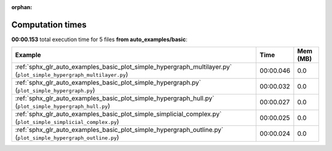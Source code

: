 
:orphan:

.. _sphx_glr_auto_examples_basic_sg_execution_times:


Computation times
=================
**00:00.153** total execution time for 5 files **from auto_examples/basic**:

.. container::

  .. raw:: html

    <style scoped>
    <link href="https://cdnjs.cloudflare.com/ajax/libs/twitter-bootstrap/5.3.0/css/bootstrap.min.css" rel="stylesheet" />
    <link href="https://cdn.datatables.net/1.13.6/css/dataTables.bootstrap5.min.css" rel="stylesheet" />
    </style>
    <script src="https://code.jquery.com/jquery-3.7.0.js"></script>
    <script src="https://cdn.datatables.net/1.13.6/js/jquery.dataTables.min.js"></script>
    <script src="https://cdn.datatables.net/1.13.6/js/dataTables.bootstrap5.min.js"></script>
    <script type="text/javascript" class="init">
    $(document).ready( function () {
        $('table.sg-datatable').DataTable({order: [[1, 'desc']]});
    } );
    </script>

  .. list-table::
   :header-rows: 1
   :class: table table-striped sg-datatable

   * - Example
     - Time
     - Mem (MB)
   * - :ref:`sphx_glr_auto_examples_basic_plot_simple_hypergraph_multilayer.py` (``plot_simple_hypergraph_multilayer.py``)
     - 00:00.046
     - 0.0
   * - :ref:`sphx_glr_auto_examples_basic_plot_simple_hypergraph.py` (``plot_simple_hypergraph.py``)
     - 00:00.032
     - 0.0
   * - :ref:`sphx_glr_auto_examples_basic_plot_simple_hypergraph_hull.py` (``plot_simple_hypergraph_hull.py``)
     - 00:00.027
     - 0.0
   * - :ref:`sphx_glr_auto_examples_basic_plot_simple_simplicial_complex.py` (``plot_simple_simplicial_complex.py``)
     - 00:00.025
     - 0.0
   * - :ref:`sphx_glr_auto_examples_basic_plot_simple_hypergraph_outline.py` (``plot_simple_hypergraph_outline.py``)
     - 00:00.024
     - 0.0
